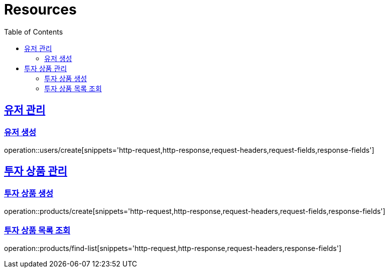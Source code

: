 ifndef::snippets[]
:snippets: ../../../build/generated-snippets
endif::[]
:doctype: book
:icons: font
:source-highlighter: highlightjs
:toc: left
:toclevels: 2
:sectlinks:
:operation-http-request-title: Example Request
:operation-http-response-title: Example Response

[[resources]]
= Resources

[[resources-user]]
== 유저 관리

[[resources-user-create]]
=== 유저 생성
operation::users/create[snippets='http-request,http-response,request-headers,request-fields,response-fields']

[[resources-product]]
== 투자 상품 관리

[[resources-product-create]]
=== 투자 상품 생성
operation::products/create[snippets='http-request,http-response,request-headers,request-fields,response-fields']

[[resources-product-list]]
=== 투자 상품 목록 조회
operation::products/find-list[snippets='http-request,http-response,request-headers,response-fields']
